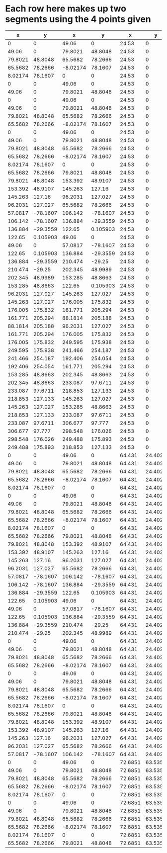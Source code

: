 * Each row here makes up two segments using the 4 points given
|       x |        y |        x |        y |       x |       y |        x |        y |
|---------+----------+----------+----------+---------+---------+----------+----------|
|       0 |        0 |    49.06 |        0 |   24.53 |       0 | -8.02174 |        0 |
|   49.06 |        0 |  79.8021 |  48.8048 |   24.53 |       0 | -8.02174 |        0 |
| 79.8021 |  48.8048 |  65.5682 |  78.2666 |   24.53 |       0 | -8.02174 |        0 |
| 65.5682 |  78.2666 | -8.02174 |  78.1607 |   24.53 |       0 | -8.02174 |        0 |
| 8.02174 |  78.1607 |        0 |        0 |   24.53 |       0 | -8.02174 |        0 |
|       0 |        0 |    49.06 |        0 |   24.53 |       0 |  306.677 |        0 |
|   49.06 |        0 |  79.8021 |  48.8048 |   24.53 |       0 |  306.677 |        0 |
|       0 |        0 |    49.06 |        0 |   24.53 |       0 |    24.53 |  254.187 |
|   49.06 |        0 |  79.8021 |  48.8048 |   24.53 |       0 |    24.53 |  254.187 |
| 79.8021 |  48.8048 |  65.5682 |  78.2666 |   24.53 |       0 |    24.53 |  254.187 |
| 65.5682 |  78.2666 | -8.02174 |  78.1607 |   24.53 |       0 |    24.53 |  254.187 |
|       0 |        0 |    49.06 |        0 |   24.53 |       0 |    24.53 | -78.1607 |
|   49.06 |        0 |  79.8021 |  48.8048 |   24.53 |       0 |    24.53 | -78.1607 |
| 79.8021 |  48.8048 |  65.5682 |  78.2666 |   24.53 |       0 |    24.53 | -78.1607 |
| 65.5682 |  78.2666 | -8.02174 |  78.1607 |   24.53 |       0 |    24.53 | -78.1607 |
| 8.02174 |  78.1607 |        0 |        0 |   24.53 |       0 |    24.53 | -78.1607 |
| 65.5682 |  78.2666 |  79.8021 |  48.8048 |   24.53 |       0 |    24.53 | -78.1607 |
| 79.8021 |  48.8048 |  153.392 |  48.9107 |   24.53 |       0 |    24.53 | -78.1607 |
| 153.392 |  48.9107 |  145.263 |   127.16 |   24.53 |       0 |    24.53 | -78.1607 |
| 145.263 |   127.16 |  96.2031 |  127.027 |   24.53 |       0 |    24.53 | -78.1607 |
| 96.2031 |  127.027 |  65.5682 |  78.2666 |   24.53 |       0 |    24.53 | -78.1607 |
| 57.0817 | -78.1607 |  106.142 | -78.1607 |   24.53 |       0 |    24.53 | -78.1607 |
| 106.142 | -78.1607 |  136.884 | -29.3559 |   24.53 |       0 |    24.53 | -78.1607 |
| 136.884 | -29.3559 |   122.65 | 0.105903 |   24.53 |       0 |    24.53 | -78.1607 |
|  122.65 | 0.105903 |    49.06 |        0 |   24.53 |       0 |    24.53 | -78.1607 |
|   49.06 |        0 |  57.0817 | -78.1607 |   24.53 |       0 |    24.53 | -78.1607 |
|  122.65 | 0.105903 |  136.884 | -29.3559 |   24.53 |       0 |    24.53 | -78.1607 |
| 136.884 | -29.3559 |  210.474 |   -29.25 |   24.53 |       0 |    24.53 | -78.1607 |
| 210.474 |   -29.25 |  202.345 |  48.9989 |   24.53 |       0 |    24.53 | -78.1607 |
| 202.345 |  48.9989 |  153.285 |  48.8663 |   24.53 |       0 |    24.53 | -78.1607 |
| 153.285 |  48.8663 |   122.65 | 0.105903 |   24.53 |       0 |    24.53 | -78.1607 |
| 96.2031 |  127.027 |  145.263 |  127.027 |   24.53 |       0 |    24.53 | -78.1607 |
| 145.263 |  127.027 |  176.005 |  175.832 |   24.53 |       0 |    24.53 | -78.1607 |
| 176.005 |  175.832 |  161.771 |  205.294 |   24.53 |       0 |    24.53 | -78.1607 |
| 161.771 |  205.294 |  88.1814 |  205.188 |   24.53 |       0 |    24.53 | -78.1607 |
| 88.1814 |  205.188 |  96.2031 |  127.027 |   24.53 |       0 |    24.53 | -78.1607 |
| 161.771 |  205.294 |  176.005 |  175.832 |   24.53 |       0 |    24.53 | -78.1607 |
| 176.005 |  175.832 |  249.595 |  175.938 |   24.53 |       0 |    24.53 | -78.1607 |
| 249.595 |  175.938 |  241.466 |  254.187 |   24.53 |       0 |    24.53 | -78.1607 |
| 241.466 |  254.187 |  192.406 |  254.054 |   24.53 |       0 |    24.53 | -78.1607 |
| 192.406 |  254.054 |  161.771 |  205.294 |   24.53 |       0 |    24.53 | -78.1607 |
| 153.285 |  48.8663 |  202.345 |  48.8663 |   24.53 |       0 |    24.53 | -78.1607 |
| 202.345 |  48.8663 |  233.087 |  97.6711 |   24.53 |       0 |    24.53 | -78.1607 |
| 233.087 |  97.6711 |  218.853 |  127.133 |   24.53 |       0 |    24.53 | -78.1607 |
| 218.853 |  127.133 |  145.263 |  127.027 |   24.53 |       0 |    24.53 | -78.1607 |
| 145.263 |  127.027 |  153.285 |  48.8663 |   24.53 |       0 |    24.53 | -78.1607 |
| 218.853 |  127.133 |  233.087 |  97.6711 |   24.53 |       0 |    24.53 | -78.1607 |
| 233.087 |  97.6711 |  306.677 |   97.777 |   24.53 |       0 |    24.53 | -78.1607 |
| 306.677 |   97.777 |  298.548 |  176.026 |   24.53 |       0 |    24.53 | -78.1607 |
| 298.548 |  176.026 |  249.488 |  175.893 |   24.53 |       0 |    24.53 | -78.1607 |
| 249.488 |  175.893 |  218.853 |  127.133 |   24.53 |       0 |    24.53 | -78.1607 |
|       0 |        0 |    49.06 |        0 |  64.431 | 24.4024 | -8.02174 |  24.4024 |
|   49.06 |        0 |  79.8021 |  48.8048 |  64.431 | 24.4024 | -8.02174 |  24.4024 |
| 79.8021 |  48.8048 |  65.5682 |  78.2666 |  64.431 | 24.4024 | -8.02174 |  24.4024 |
| 65.5682 |  78.2666 | -8.02174 |  78.1607 |  64.431 | 24.4024 | -8.02174 |  24.4024 |
| 8.02174 |  78.1607 |        0 |        0 |  64.431 | 24.4024 | -8.02174 |  24.4024 |
|       0 |        0 |    49.06 |        0 |  64.431 | 24.4024 |  306.677 |  24.4024 |
|   49.06 |        0 |  79.8021 |  48.8048 |  64.431 | 24.4024 |  306.677 |  24.4024 |
| 79.8021 |  48.8048 |  65.5682 |  78.2666 |  64.431 | 24.4024 |  306.677 |  24.4024 |
| 65.5682 |  78.2666 | -8.02174 |  78.1607 |  64.431 | 24.4024 |  306.677 |  24.4024 |
| 8.02174 |  78.1607 |        0 |        0 |  64.431 | 24.4024 |  306.677 |  24.4024 |
| 65.5682 |  78.2666 |  79.8021 |  48.8048 |  64.431 | 24.4024 |  306.677 |  24.4024 |
| 79.8021 |  48.8048 |  153.392 |  48.9107 |  64.431 | 24.4024 |  306.677 |  24.4024 |
| 153.392 |  48.9107 |  145.263 |   127.16 |  64.431 | 24.4024 |  306.677 |  24.4024 |
| 145.263 |   127.16 |  96.2031 |  127.027 |  64.431 | 24.4024 |  306.677 |  24.4024 |
| 96.2031 |  127.027 |  65.5682 |  78.2666 |  64.431 | 24.4024 |  306.677 |  24.4024 |
| 57.0817 | -78.1607 |  106.142 | -78.1607 |  64.431 | 24.4024 |  306.677 |  24.4024 |
| 106.142 | -78.1607 |  136.884 | -29.3559 |  64.431 | 24.4024 |  306.677 |  24.4024 |
| 136.884 | -29.3559 |   122.65 | 0.105903 |  64.431 | 24.4024 |  306.677 |  24.4024 |
|  122.65 | 0.105903 |    49.06 |        0 |  64.431 | 24.4024 |  306.677 |  24.4024 |
|   49.06 |        0 |  57.0817 | -78.1607 |  64.431 | 24.4024 |  306.677 |  24.4024 |
|  122.65 | 0.105903 |  136.884 | -29.3559 |  64.431 | 24.4024 |  306.677 |  24.4024 |
| 136.884 | -29.3559 |  210.474 |   -29.25 |  64.431 | 24.4024 |  306.677 |  24.4024 |
| 210.474 |   -29.25 |  202.345 |  48.9989 |  64.431 | 24.4024 |  306.677 |  24.4024 |
|       0 |        0 |    49.06 |        0 |  64.431 | 24.4024 |   64.431 |  254.187 |
|   49.06 |        0 |  79.8021 |  48.8048 |  64.431 | 24.4024 |   64.431 |  254.187 |
| 79.8021 |  48.8048 |  65.5682 |  78.2666 |  64.431 | 24.4024 |   64.431 |  254.187 |
| 65.5682 |  78.2666 | -8.02174 |  78.1607 |  64.431 | 24.4024 |   64.431 |  254.187 |
|       0 |        0 |    49.06 |        0 |  64.431 | 24.4024 |   64.431 | -78.1607 |
|   49.06 |        0 |  79.8021 |  48.8048 |  64.431 | 24.4024 |   64.431 | -78.1607 |
| 79.8021 |  48.8048 |  65.5682 |  78.2666 |  64.431 | 24.4024 |   64.431 | -78.1607 |
| 65.5682 |  78.2666 | -8.02174 |  78.1607 |  64.431 | 24.4024 |   64.431 | -78.1607 |
| 8.02174 |  78.1607 |        0 |        0 |  64.431 | 24.4024 |   64.431 | -78.1607 |
| 65.5682 |  78.2666 |  79.8021 |  48.8048 |  64.431 | 24.4024 |   64.431 | -78.1607 |
| 79.8021 |  48.8048 |  153.392 |  48.9107 |  64.431 | 24.4024 |   64.431 | -78.1607 |
| 153.392 |  48.9107 |  145.263 |   127.16 |  64.431 | 24.4024 |   64.431 | -78.1607 |
| 145.263 |   127.16 |  96.2031 |  127.027 |  64.431 | 24.4024 |   64.431 | -78.1607 |
| 96.2031 |  127.027 |  65.5682 |  78.2666 |  64.431 | 24.4024 |   64.431 | -78.1607 |
| 57.0817 | -78.1607 |  106.142 | -78.1607 |  64.431 | 24.4024 |   64.431 | -78.1607 |
|       0 |        0 |    49.06 |        0 | 72.6851 | 63.5357 | -8.02174 |  63.5357 |
|   49.06 |        0 |  79.8021 |  48.8048 | 72.6851 | 63.5357 | -8.02174 |  63.5357 |
| 79.8021 |  48.8048 |  65.5682 |  78.2666 | 72.6851 | 63.5357 | -8.02174 |  63.5357 |
| 65.5682 |  78.2666 | -8.02174 |  78.1607 | 72.6851 | 63.5357 | -8.02174 |  63.5357 |
| 8.02174 |  78.1607 |        0 |        0 | 72.6851 | 63.5357 | -8.02174 |  63.5357 |
|       0 |        0 |    49.06 |        0 | 72.6851 | 63.5357 |  306.677 |  63.5357 |
|   49.06 |        0 |  79.8021 |  48.8048 | 72.6851 | 63.5357 |  306.677 |  63.5357 |
| 79.8021 |  48.8048 |  65.5682 |  78.2666 | 72.6851 | 63.5357 |  306.677 |  63.5357 |
| 65.5682 |  78.2666 | -8.02174 |  78.1607 | 72.6851 | 63.5357 |  306.677 |  63.5357 |
| 8.02174 |  78.1607 |        0 |        0 | 72.6851 | 63.5357 |  306.677 |  63.5357 |
| 65.5682 |  78.2666 |  79.8021 |  48.8048 | 72.6851 | 63.5357 |  306.677 |  63.5357 |

